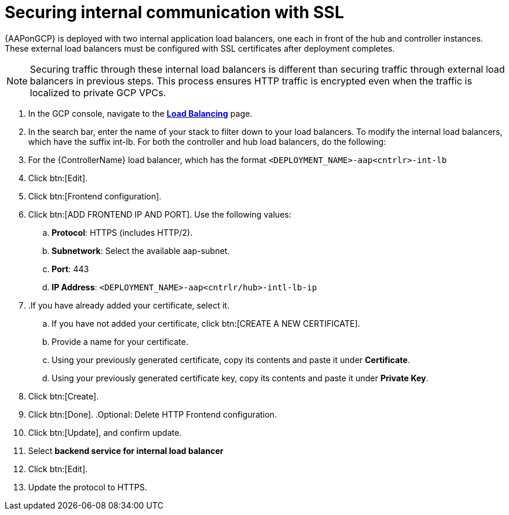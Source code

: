 [id="proc-aap-gcp-secure-communication-SSL"]

= Securing internal communication with SSL

{AAPonGCP} is deployed with two internal application load balancers, one each in front of the hub and controller instances. 
These external load balancers must be configured with SSL certificates after deployment completes.

[NOTE]
====
Securing traffic through these internal load balancers is different than securing traffic through external load balancers in previous steps. 
This process ensures HTTP traffic is encrypted even when the traffic is localized to private GCP VPCs.
====

. In the GCP console, navigate to the link:https://console.cloud.google.com/net-services/loadbalancing/list/loadBalancers[*Load Balancing*] page.
. In the search bar, enter the name of your stack to filter down to your load balancers.
To modify the internal load balancers, which have the suffix int-lb.
For both the controller and hub load balancers, do the following:
. For the {ControllerName} load balancer, which has the format `<DEPLOYMENT_NAME>-aap<cntrlr>-int-lb`
. Click btn:[Edit]. 
. Click btn:[Frontend configuration].
. Click btn:[ADD FRONTEND IP AND PORT].
Use the following values:
.. *Protocol*: HTTPS (includes HTTP/2).
.. *Subnetwork*: Select the available aap-subnet.
.. *Port*: 443
.. *IP Address*: `<DEPLOYMENT_NAME>-aap<cntrlr/hub>-intl-lb-ip`
. .If you have already added your certificate, select it.
.. If you have not added your certificate, click btn:[CREATE A NEW CERTIFICATE].
.. Provide a name for your certificate.
.. Using your previously generated certificate, copy its contents and paste it under *Certificate*.
.. Using your previously generated certificate key, copy its contents and paste it under *Private Key*.
. Click btn:[Create].
. Click btn:[Done].
.Optional: Delete HTTP Frontend configuration.
. Click btn:[Update], and confirm update.
. Select *backend service for internal load balancer*
. Click btn:[Edit].
. Update the protocol to HTTPS.

